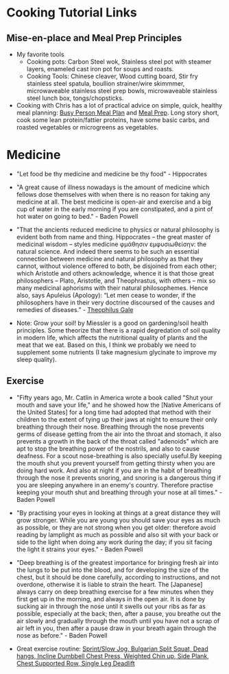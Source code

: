 * Cooking Tutorial Links
** Mise-en-place and Meal Prep Principles
- My favorite tools
   - Cooking pots: Carbon Steel wok, Stainless steel pot with steamer layers, enameled cast iron pot for soups and roasts.
   - Cooking Tools: Chinese cleaver, Wood cutting board, Stir fry stainless steel spatula, boullion strainer/wire skimmmer, microwaveable stainless steel prep bowls, microwaveable stainless steel lunch box, tongs/chopsticks.
- Cooking with Chris has a lot of practical advice on simple, quick, healthy meal planning: [[https://x.com/coookwithchris/status/1919744081611125031][Busy Person Meal Plan]] and [[https://x.com/coookwithchris/status/1908851889950581166][Meal Prep]]. Long story short, cook some lean protein/fattier proteins, have some basic carbs, and roasted vegetables or microgreens as vegetables.


* Medicine 
- "Let food be thy medicine and medicine be thy food" - Hippocrates

- "A great cause of illness nowadays is the amount of medicine which fellows dose themselves with when there is no reason for taking any medicine at all. The best medicine is open-air and exercise and a big cup of water in the early morning if you are constipated, and a pint of hot water on going to bed."  - Baden Powell

- "That the ancients reduced medicine to physics or natural philosophy is evident both from name and thing. Hippocrates – the great master of medicinal wisdom – styles medicine φμάθησιν εμφυσιωθείσην: the natural science. And indeed there seems to be such an essential connection between medicine and natural philosophy as that they cannot, without violence offered to both, be disjoined from each other; which Aristotle and others acknowledge, whence it is that those great philosophers – Plato, Aristotle, and Theophrastus, with others – mix so many medicinal aphorisms with their natural philosophemes. Hence also, says Apuleius (Apology): “Let men cease to wonder, if the philosophers have in their very doctrine discoursed of the causes and remedies of diseases.” - [[https://static1.squarespace.com/static/651f101864aa9b577105268c/t/66927823baa5432de62fc48a/1720875043665/Health+Guide+of+the+Ancients_+Gale%27s+Microcosm.pdf%29][Theophilus Gale]]

- Note: Grow your soil! by Miessler is a good on gardening/soil health principles. Some theorize that there is a rapid degredation of soil quality in modern life, which affects the nutritional quality of plants and the meat that we eat. Based on this, I think we probably we need to supplement some nutrients (I take magnesium glycinate to improve my sleep quality). 

** Exercise

-  "Fifty years ago, Mr. Catlin in America wrote a book called "Shut your mouth and save your life," and he showed how the [Native Americans of the United States] for a long time had adopted that method with their children to the extent of tying up their jaws at night to ensure their only breathing through their nose. Breathing through the nose prevents germs of disease getting from the air into the throat and stomach, it also prevents a growth in the back of the throat called "adenoids" which are apt to stop the breathing power of the nostrils, and also to cause deafness. For a scout nose-breathing is also specially useful.By keeping the mouth shut you prevent yourself from getting thirsty when you are doing hard work. And also at night if you are in the habit of breathing through the nose it prevents snoring, and snoring is a dangerous thing if you are sleeping anywhere in an enemy's country. Therefore practise keeping your mouth shut and breathing through your nose at all times." -  Baden Powell 

- "By practising your eyes in looking at things at a great distance they will grow stronger. While you are young you should save your eyes as much as possible, or they are not strong when you get older: therefore avoid reading by lamplight as much as possible and also sit with your back or side to the light when doing any work during the day; if you sit facing the light it strains your eyes." -  Baden Powell

- "Deep breathing is of the greatest importance for bringing fresh air into the lungs to be put into the blood, and for developing the size of the chest, but it should be done carefully, according to instructions, and not overdone, otherwise it is liable to strain the heart. The [Japanese] always carry on deep breathing exercise for a few minutes when they first get up in the morning, and always in the open air. It is done by sucking air in through the nose until it swells out your ribs as far as possible, especially at the back; then, after a pause, you breathe out the air slowly and gradually through the mouth until you have not a scrap of air left in you, then after a pause draw in your breath again through the nose as before." -  Baden Powell

- Great exercise routine: [[https://x.com/brettboettcher1/status/1940023935635984705][Sprint/Slow Jog, Bulgarian Split Squat, Dead hangs, Incline Dumbbell Chest Press, Weighted Chin up, Side Plank, Chest Supported Row, Single Leg Deadlift]]


